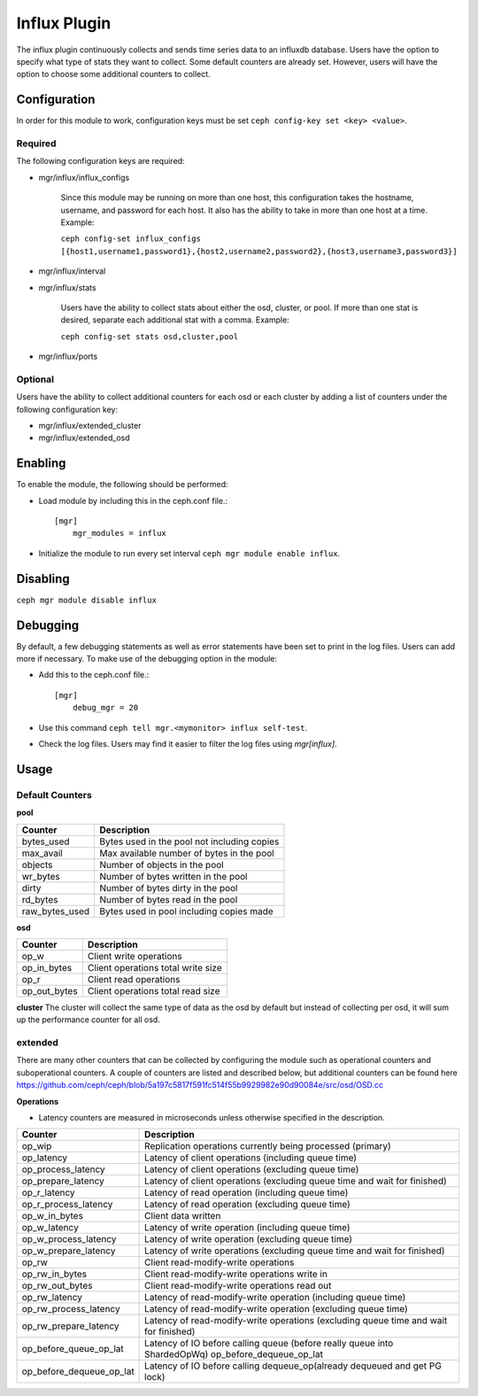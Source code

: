=============
Influx Plugin 
=============

The influx plugin continuously collects and sends time series data to an influxdb database. Users have the option to specify what type of stats they want to collect. 
Some default counters are already set. However, users will have the option to choose some additional counters to collect. 

-------------
Configuration 
-------------

In order for this module to work, configuration keys must be set ``ceph config-key set <key> <value>``. 

^^^^^^^^
Required 
^^^^^^^^

The following configuration keys are required:

- mgr/influx/influx_configs

    Since this module may be running on more than one host, this configuration takes the hostname, username, and password for each host. It also has the ability to take in more than one host at a time. 
    Example:

    ``ceph config-set influx_configs  [{host1,username1,password1},{host2,username2,password2},{host3,username3,password3}]``



- mgr/influx/interval 

- mgr/influx/stats

    Users have the ability to collect stats about either the osd, cluster, or pool. If more than one stat is desired, separate each additional stat with a comma. 
    Example:

    ``ceph config-set stats osd,cluster,pool``

- mgr/influx/ports


^^^^^^^^
Optional 
^^^^^^^^

Users have the ability to collect additional counters for each osd or each cluster by adding a list of counters under the following configuration key:

- mgr/influx/extended_cluster 

- mgr/influx/extended_osd
--------
Enabling 
--------

To enable the module, the following should be performed:

- Load module by including this in the ceph.conf file.::

    [mgr]
        mgr_modules = influx  

- Initialize the module to run every set interval  ``ceph mgr module enable influx``.

---------
Disabling
---------

``ceph mgr module disable influx``

---------
Debugging 
---------

By default, a few debugging statements as well as error statements have been set to print in the log files. Users can add more if necessary.
To make use of the debugging option in the module:

- Add this to the ceph.conf file.::

    [mgr]
        debug_mgr = 20  

- Use this command ``ceph tell mgr.<mymonitor> influx self-test``.
- Check the log files. Users may find it easier to filter the log files using *mgr[influx]*.

-----
Usage
-----

^^^^^^^^^^^^^^^^
Default Counters
^^^^^^^^^^^^^^^^

**pool** 

+---------------+-----------------------------------------------------+
|Counter        | Description                                         |
+===============+=====================================================+
|bytes_used     | Bytes used in the pool not including copies         |
+---------------+-----------------------------------------------------+
|max_avail      | Max available number of bytes in the pool           |
+---------------+-----------------------------------------------------+
|objects        | Number of objects in the pool                       |
+---------------+-----------------------------------------------------+
|wr_bytes       | Number of bytes written in the pool                 |
+---------------+-----------------------------------------------------+
|dirty          | Number of bytes dirty in the pool                   |
+---------------+-----------------------------------------------------+
|rd_bytes       | Number of bytes read in the pool                    |
+---------------+-----------------------------------------------------+
|raw_bytes_used | Bytes used in pool including copies made            |
+---------------+-----------------------------------------------------+

**osd**

+------------+------------------------------------+
|Counter     | Description                        |
+============+====================================+
|op_w        | Client write operations            |
+------------+------------------------------------+
|op_in_bytes | Client operations total write size |
+------------+------------------------------------+
|op_r        | Client read operations             |
+------------+------------------------------------+
|op_out_bytes| Client operations total read size  |
+------------+------------------------------------+


**cluster**
The cluster will collect the same type of data as the osd by default but instead of collecting per osd, it will sum up the performance counter 
for all osd.

^^^^^^^^
extended
^^^^^^^^
There are many other counters that can be collected by configuring the module such as operational counters and suboperational counters. A couple of counters are listed and described below, but additional counters 
can be found here https://github.com/ceph/ceph/blob/5a197c5817f591fc514f55b9929982e90d90084e/src/osd/OSD.cc

**Operations**

- Latency counters are measured in microseconds unless otherwise specified in the description.

+------------------------+--------------------------------------------------------------------------+
|Counter                 | Description                                                              |
+========================+==========================================================================+
|op_wip                  | Replication operations currently being processed (primary)               |
+------------------------+--------------------------------------------------------------------------+
|op_latency              | Latency of client operations (including queue time)                      |
+------------------------+--------------------------------------------------------------------------+
|op_process_latency      | Latency of client operations (excluding queue time)                      |           
+------------------------+--------------------------------------------------------------------------+
|op_prepare_latency      | Latency of client operations (excluding queue time and wait for finished)|
+------------------------+--------------------------------------------------------------------------+
|op_r_latency            | Latency of read operation (including queue time)                         |
+------------------------+--------------------------------------------------------------------------+
|op_r_process_latency    | Latency of read operation (excluding queue time)                         |
+------------------------+--------------------------------------------------------------------------+
|op_w_in_bytes           | Client data written                                                      |
+------------------------+--------------------------------------------------------------------------+
|op_w_latency            | Latency of write operation (including queue time)                        |
+------------------------+--------------------------------------------------------------------------+
|op_w_process_latency    | Latency of write operation (excluding queue time)                        |
+------------------------+--------------------------------------------------------------------------+
|op_w_prepare_latency    | Latency of write operations (excluding queue time and wait for finished) |
+------------------------+--------------------------------------------------------------------------+
|op_rw                   | Client read-modify-write operations                                      |
+------------------------+--------------------------------------------------------------------------+
|op_rw_in_bytes          | Client read-modify-write operations write in                             |
+------------------------+--------------------------------------------------------------------------+
|op_rw_out_bytes         | Client read-modify-write operations read out                             |
+------------------------+--------------------------------------------------------------------------+
|op_rw_latency           | Latency of read-modify-write operation (including queue time)            |
+------------------------+--------------------------------------------------------------------------+
|op_rw_process_latency   | Latency of read-modify-write operation (excluding queue time)            |
+------------------------+--------------------------------------------------------------------------+
|op_rw_prepare_latency   | Latency of read-modify-write operations (excluding queue time            |
|                        | and wait for finished)                                                   |
+------------------------+--------------------------------------------------------------------------+
|op_before_queue_op_lat  | Latency of IO before calling queue (before really queue into ShardedOpWq)|
|                        | op_before_dequeue_op_lat                                                 |
+------------------------+--------------------------------------------------------------------------+
|op_before_dequeue_op_lat| Latency of IO before calling dequeue_op(already dequeued and get PG lock)|
+------------------------+--------------------------------------------------------------------------+
